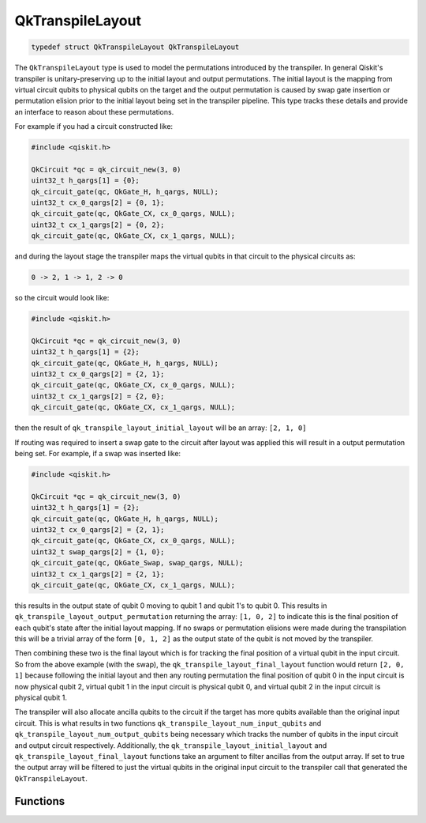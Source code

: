 =================
QkTranspileLayout
=================

.. code-block:: c

   typedef struct QkTranspileLayout QkTranspileLayout

The ``QkTranspileLayout`` type is used to model the permutations introduced by
the transpiler. In general Qiskit's transpiler is unitary-preserving up to the
initial layout and output permutations. The initial layout is the mapping
from virtual circuit qubits to physical qubits on the target and the output
permutation is caused by swap gate insertion or permutation elision prior to
the initial layout being set in the transpiler pipeline. This type tracks these
details and provide an interface to reason about these permutations.

For example if you had a circuit constructed like:

.. code-block:: c

    #include <qiskit.h>

    QkCircuit *qc = qk_circuit_new(3, 0)
    uint32_t h_qargs[1] = {0};
    qk_circuit_gate(qc, QkGate_H, h_qargs, NULL);
    uint32_t cx_0_qargs[2] = {0, 1};
    qk_circuit_gate(qc, QkGate_CX, cx_0_qargs, NULL);
    uint32_t cx_1_qargs[2] = {0, 2};
    qk_circuit_gate(qc, QkGate_CX, cx_1_qargs, NULL);

and during the layout stage the transpiler maps the virtual qubits in that
circuit to the physical circuits as:

.. code-block:: text

    0 -> 2, 1 -> 1, 2 -> 0

so the circuit would look like:

.. code-block:: c

    #include <qiskit.h>

    QkCircuit *qc = qk_circuit_new(3, 0)
    uint32_t h_qargs[1] = {2};
    qk_circuit_gate(qc, QkGate_H, h_qargs, NULL);
    uint32_t cx_0_qargs[2] = {2, 1};
    qk_circuit_gate(qc, QkGate_CX, cx_0_qargs, NULL);
    uint32_t cx_1_qargs[2] = {2, 0};
    qk_circuit_gate(qc, QkGate_CX, cx_1_qargs, NULL);

then the result of ``qk_transpile_layout_initial_layout`` will be an array:
``[2, 1, 0]``

If routing was required to insert a swap gate to the circuit after layout was applied
this will result in a output permutation being set. For example, if a swap was inserted
like:

.. code-block:: c

    #include <qiskit.h>

    QkCircuit *qc = qk_circuit_new(3, 0)
    uint32_t h_qargs[1] = {2};
    qk_circuit_gate(qc, QkGate_H, h_qargs, NULL);
    uint32_t cx_0_qargs[2] = {2, 1};
    qk_circuit_gate(qc, QkGate_CX, cx_0_qargs, NULL);
    uint32_t swap_qargs[2] = {1, 0};
    qk_circuit_gate(qc, QkGate_Swap, swap_qargs, NULL);
    uint32_t cx_1_qargs[2] = {2, 1};
    qk_circuit_gate(qc, QkGate_CX, cx_1_qargs, NULL);

this results in the output state of qubit 0 moving to qubit 1 and qubit 1's to qubit 0.
This results in ``qk_transpile_layout_output_permutation`` returning the array:
``[1, 0, 2]`` to indicate this is the final position of each qubit's state after the
initial layout mapping. If no swaps or permutation elisions were made during the
transpilation this will be a trivial array of the form ``[0, 1, 2]`` as the output state
of the qubit is not moved by the transpiler.

Then combining these two is the final layout which is for tracking the final
position of a virtual qubit in the input circuit. So from the above example (with the swap),
the ``qk_transpile_layout_final_layout`` function would return ``[2, 0, 1]`` because
following the initial layout and then any routing permutation the final position of
qubit 0 in the input circuit is now physical qubit 2, virtual qubit 1 in the input circuit is
physical qubit 0, and virtual qubit 2 in the input circuit is physical qubit 1.

The transpiler will also allocate ancilla qubits to the circuit if the target
has more qubits available than the original input circuit. This is what
results in two functions ``qk_transpile_layout_num_input_qubits`` and
``qk_transpile_layout_num_output_qubits`` being necessary which tracks the
number of qubits in the input circuit and output circuit respectively. Additionally, the
``qk_transpile_layout_initial_layout`` and ``qk_transpile_layout_final_layout``
functions take an argument to filter ancillas from the output array. If set to true
the output array will be filtered to just the virtual qubits in the original input circuit
to the transpiler call that generated the ``QkTranspileLayout``.

Functions
=========

.. doxygengroup:: QkTranspileLayout
    :members:
    :content-only:

